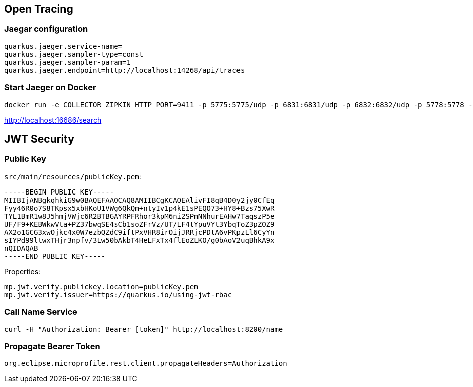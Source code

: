 
== Open Tracing

=== Jaegar configuration

```
quarkus.jaeger.service-name=
quarkus.jaeger.sampler-type=const
quarkus.jaeger.sampler-param=1
quarkus.jaeger.endpoint=http://localhost:14268/api/traces
```

=== Start Jaeger on Docker

```
docker run -e COLLECTOR_ZIPKIN_HTTP_PORT=9411 -p 5775:5775/udp -p 6831:6831/udp -p 6832:6832/udp -p 5778:5778 -p 16686:16686 -p 14268:14268 -p 9411:9411 jaegertracing/all-in-one:latest
```

http://localhost:16686/search

== JWT Security

=== Public Key

`src/main/resources/publicKey.pem`:

```
-----BEGIN PUBLIC KEY-----
MIIBIjANBgkqhkiG9w0BAQEFAAOCAQ8AMIIBCgKCAQEAlivFI8qB4D0y2jy0CfEq
Fyy46R0o7S8TKpsx5xbHKoU1VWg6QkQm+ntyIv1p4kE1sPEQO73+HY8+Bzs75XwR
TYL1BmR1w8J5hmjVWjc6R2BTBGAYRPFRhor3kpM6ni2SPmNNhurEAHw7TaqszP5e
UF/F9+KEBWkwVta+PZ37bwqSE4sCb1soZFrVz/UT/LF4tYpuVYt3YbqToZ3pZOZ9
AX2o1GCG3xwOjkc4x0W7ezbQZdC9iftPxVHR8irOijJRRjcPDtA6vPKpzLl6CyYn
sIYPd99ltwxTHjr3npfv/3Lw50bAkbT4HeLFxTx4flEoZLKO/g0bAoV2uqBhkA9x
nQIDAQAB
-----END PUBLIC KEY-----
```

Properties:
```
mp.jwt.verify.publickey.location=publicKey.pem
mp.jwt.verify.issuer=https://quarkus.io/using-jwt-rbac
```

=== Call Name Service

```
curl -H "Authorization: Bearer [token]" http://localhost:8200/name
```

=== Propagate Bearer Token

```
org.eclipse.microprofile.rest.client.propagateHeaders=Authorization
```
